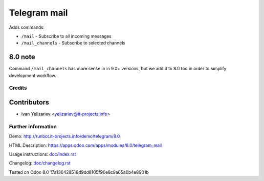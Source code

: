 ===============
 Telegram mail
===============

Adds commands:

* ``/mail`` - Subscribe to all incoming messages
* ``/mail_channels`` - Subscribe to selected channels

8.0 note
--------

Command ``/mail_channels`` has more sense in in 9.0+ versions, but we add it to 8.0 too in order to simplify development workflow.

Credits
=======

Contributors
------------
* Ivan Yelizariev <yelizariev@it-projects.info>


Further information
===================
Demo: http://runbot.it-projects.info/demo/telegram/8.0

HTML Description: https://apps.odoo.com/apps/modules/8.0/telegram_mail

Usage instructions: `<doc/index.rst>`__

Changelog: `<doc/changelog.rst>`__

Tested on Odoo 8.0 17a130428516d9dd8105f90e8c9a65a0b4e8901b
